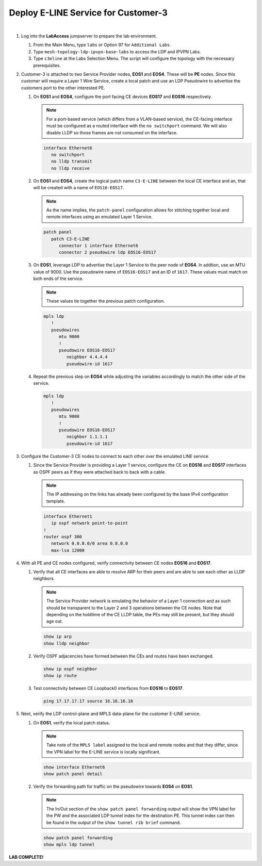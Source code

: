 Deploy E-LINE Service for Customer-3
=========================================================================

.. image:: ../../images/ratd_mesh_images/ratd_mesh_c3_eline.png
   :align: center

|

#. Log into the **LabAccess** jumpserver to prepare the lab environment.

   #. From the Main Menu, type ``labs`` or Option 97 for ``Additional Labs``.

   #. Type ``mesh-topology-ldp-ipvpn-base-labs`` to access the LDP and IPVPN Labs.

   #. Type ``c3eline`` at the Labs Selection Menu. The script will configure the topology with the necessary prerequisites.

#. Customer-3 is attached to two Service Provider nodes, **EOS1** and **EOS4**. These will be **PE** nodes. Since this 
   customer will require a Layer 1 Wire Service, create a local patch and use an LDP Pseudowire to advertise the customers 
   port to the other interested PE.

   #. On **EOS1** and **EOS4**, configure the port facing CE devices **EOS17** and **EOS16** respectively.
      
      .. note::

         For a port-based service (which differs from a VLAN-based service), the CE-facing interface must be configured 
         as a routed interface with the ``no switchport`` command. We will also disable LLDP so those frames are not 
         consumed on the interface.

      .. code-block:: text

         interface Ethernet6
            no switchport
            no lldp transmit
            no lldp receive

   #. On **EOS1** and **EOS4**, create the logical patch name ``C3-E-LINE`` between the local CE interface and an, 
      that will be created with a name of ``EOS16-EOS17``.

      .. note::

         As the name implies, the ``patch-panel`` configuration allows for stitching together local and remote interfaces 
         using an emulated Layer 1 Service.

      .. code-block:: text

         patch panel
            patch C3-E-LINE
               connector 1 interface Ethernet6
               connector 2 pseudowire ldp EOS16-EOS17

   #. On **EOS1**, leverage LDP to advertise the Layer 1 Service to the peer node of **EOS4**. In addtion, use an MTU value 
      of 9000. Use the pseudowire name of ``EOS16-EOS17`` and an ID of ``1617``. These values must match on both ends of the 
      service.

      .. note::

         These values tie together the previous patch configuration.

      .. code-block:: text

         mpls ldp
            !
            pseudowires
               mtu 9000
               !
               pseudowire EOS16-EOS17
                  neighbor 4.4.4.4
                  pseudowire-id 1617

   #. Repeat the previous step on **EOS4** while adjusting the variables accordingly to match the other side of the service.

      .. code-block:: text

         mpls ldp
            !
            pseudowires
               mtu 9000
               !
               pseudowire EOS16-EOS17
                  neighbor 1.1.1.1
                  pseudowire-id 1617

#. Configure the Customer-3 CE nodes to connect to each other over the emulated LINE service.

   #. Since the Service Provider is providing a Layer 1 service, configure the CE on **EOS16** and **EOS17** interfaces 
      as OSPF peers as if they were attached back to back with a cable.

      .. note::

         The IP addressing on the links has already been configured by the base IPv4 configuration template.

      .. code-block:: text

         interface Ethernet1
            ip ospf network point-to-point
         !
         router ospf 300
            network 0.0.0.0/0 area 0.0.0.0
            max-lsa 12000

#. With all PE and CE nodes configured, verify connectivity between CE nodes **EOS16** and **EOS17**.

   #. Verify that all CE interfaces are able to resolve ARP for their peers and are able to see each other as LLDP neighbors.

      .. note::

         The Service Provider network is emulating the behavior of a Layer 1 connection and as such should be transparent to 
         the Layer 2 and 3 operations between the CE nodes. Note that depending on the holdtime of the CE LLDP table, the 
         PEs may still be present, but they should age out.

      .. code-block:: text

         show ip arp
         show lldp neighbor

   #. Verify OSPF adjacencies have formed between the CEs and routes have been exchanged.

      .. code-block:: text

         show ip ospf neighbor
         show ip route

   #. Test connectivity between CE Loopback0 interfaces from **EOS16** to **EOS17**.

      .. code-block:: text

         ping 17.17.17.17 source 16.16.16.16

#. Next, verify the LDP control-plane and MPLS data-plane for the customer E-LINE service.

   #. On **EOS1**, verify the local patch status.

      .. note::

         Take note of the ``MPLS label`` assigned to the local and remote nodes and that they differ, since the VPN label 
         for the E-LINE service is locally significant.

      .. code-block:: text

         show interface Ethernet6
         show patch panel detail

   #. Verify the forwarding path for traffic on the pseudowire towards **EOS4** on **EOS1**.

      .. note::

         The In/Out section of the ``show patch panel forwarding`` output will show the VPN label for the PW and the 
         associated LDP tunnel index for the destination PE. This tunnel index can then be found in the output of the 
         ``show tunnel rib brief`` command.

      .. code-block:: text

         show patch panel forwarding
         show mpls ldp tunnel


**LAB COMPLETE!**